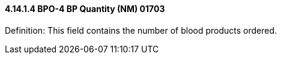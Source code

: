 ==== 4.14.1.4 BPO-4 BP Quantity (NM) 01703

Definition: This field contains the number of blood products ordered.

